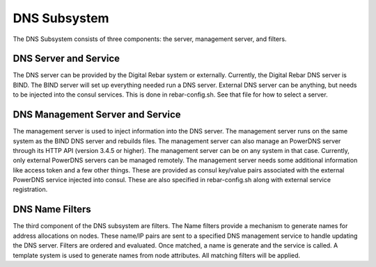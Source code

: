 DNS Subsystem
=============

The DNS Subsystem consists of three components: the server, management
server, and filters.

DNS Server and Service
----------------------

The DNS server can be provided by the Digital Rebar system or
externally. Currently, the Digital Rebar DNS server is BIND. The BIND
server will set up everything needed run a DNS server. External DNS
server can be anything, but needs to be injected into the consul
services. This is done in rebar-config.sh. See that file for how to
select a server.

DNS Management Server and Service
---------------------------------

The management server is used to inject information into the DNS server.
The management server runs on the same system as the BIND DNS server and
rebuilds files. The management server can also manage an PowerDNS server
through its HTTP API (version 3.4.5 or higher). The management server
can be on any system in that case. Currently, only external PowerDNS
servers can be managed remotely. The management server needs some
additional information like access token and a few other things. These
are provided as consul key/value pairs associated with the external
PowerDNS service injected into consul. These are also specified in
rebar-config.sh along with external service registration.

DNS Name Filters
----------------

The third component of the DNS subsystem are filters. The Name filters
provide a mechanism to generate names for address allocations on nodes.
These name/IP pairs are sent to a specified DNS management service to
handle updating the DNS server. Filters are ordered and evaluated. Once
matched, a name is generate and the service is called. A template system
is used to generate names from node attributes. All matching filters
will be applied.
